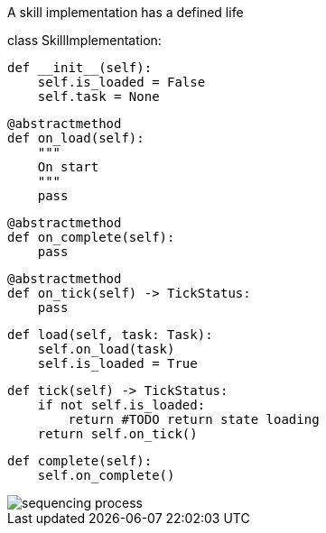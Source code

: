 A skill implementation has a defined life


class SkillImplementation:
    
    def __init__(self):
        self.is_loaded = False
        self.task = None

    @abstractmethod
    def on_load(self):
        """ 
        On start
        """
        pass
    
    @abstractmethod
    def on_complete(self):
        pass

    @abstractmethod
    def on_tick(self) -> TickStatus:
        pass
    
    def load(self, task: Task):
        self.on_load(task)
        self.is_loaded = True

    def tick(self) -> TickStatus:
        if not self.is_loaded:
            return #TODO return state loading
        return self.on_tick()

    def complete(self):
        self.on_complete()
        

image::sequencing_process.png[]

